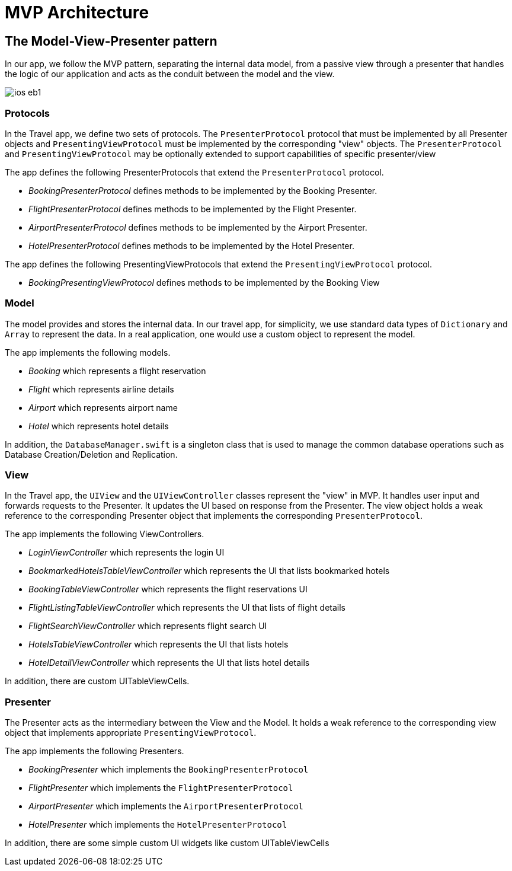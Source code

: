 = MVP Architecture
:page-toclevels: 2@


== The Model-View-Presenter pattern

In our app, we follow the MVP pattern, separating the internal data model, from a passive view through a presenter that handles the logic of our application and acts as the conduit between the model and the view.

image::ios-eb1.png[]

=== Protocols

In the Travel app, we define two sets of protocols.
The `PresenterProtocol` protocol that must be implemented by all Presenter objects and `PresentingViewProtocol` must be implemented by the corresponding "view" objects.
The `PresenterProtocol` and `PresentingViewProtocol` may be optionally extended to support capabilities of specific presenter/view

The app defines the following PresenterProtocols that extend the `PresenterProtocol` protocol.

* _BookingPresenterProtocol_ defines methods to be implemented by the Booking Presenter.
* _FlightPresenterProtocol_ defines methods to be implemented by the Flight Presenter.
* _AirportPresenterProtocol_ defines methods to be implemented by the Airport Presenter.
* _HotelPresenterProtocol_ defines methods to be implemented by the Hotel Presenter.

The app defines the following PresentingViewProtocols that extend the `PresentingViewProtocol` protocol.

* _BookingPresentingViewProtocol_ defines methods to be implemented by the Booking View

=== Model

The model provides and stores the internal data.
In our travel app, for simplicity, we use standard data types of `Dictionary` and `Array` to represent the data.
In a real application, one would use a custom object to represent the model.

The app implements the following models.

- _Booking_ which represents a flight reservation
- _Flight_ which represents airline details
- _Airport_ which represents airport name
- _Hotel_ which represents hotel details

In addition, the `DatabaseManager.swift` is a singleton class that is used to manage the common database operations such as Database Creation/Deletion and Replication.

=== View

In the Travel app, the `UIView` and the `UIViewController` classes represent the "view" in MVP.
It handles user input and forwards requests to the Presenter.
It updates the UI based on response from the Presenter.
The view object holds a weak reference to the corresponding Presenter object that implements the corresponding ``PresenterProtocol``.

The app implements the following ViewControllers.

- _LoginViewController_ which represents the login UI
- _BookmarkedHotelsTableViewController_ which represents the UI that lists bookmarked hotels
- _BookingTableViewController_ which represents the flight reservations UI
- _FlightListingTableViewController_ which represents the UI that lists of flight details
- _FlightSearchViewController_ which represents flight search UI
- _HotelsTableViewController_ which represents the UI that lists hotels
- _HotelDetailViewController_ which represents the UI that lists hotel details

In addition, there are custom UITableViewCells.

=== Presenter

The Presenter acts as the intermediary between the View and the Model.
It holds a weak reference to the corresponding view object that implements appropriate `PresentingViewProtocol`.

The app implements the following Presenters.

- _BookingPresenter_ which implements the `BookingPresenterProtocol`
- _FlightPresenter_ which implements the `FlightPresenterProtocol`
- _AirportPresenter_ which implements the `AirportPresenterProtocol`
- _HotelPresenter_ which implements the `HotelPresenterProtocol`

In addition, there are some simple custom UI widgets like custom UITableViewCells